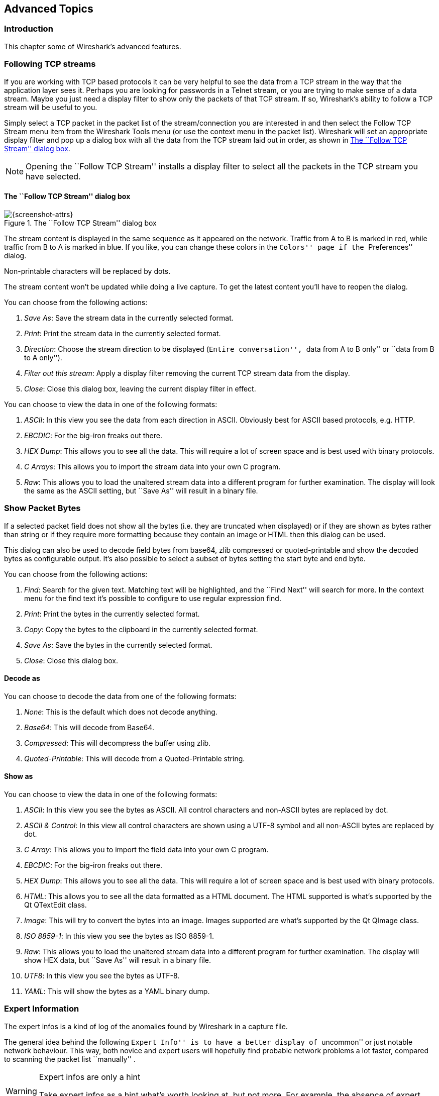 ++++++++++++++++++++++++++++++++++++++
<!-- WSUG Chapter Advanced -->
++++++++++++++++++++++++++++++++++++++

[[ChapterAdvanced]]

== Advanced Topics

[[ChAdvIntroduction]]

=== Introduction

This chapter some of Wireshark's advanced features.

[[ChAdvFollowTCPSection]]

=== Following TCP streams

If you are working with TCP based protocols it can be very helpful to see the
data from a TCP stream in the way that the application layer sees it. Perhaps
you are looking for passwords in a Telnet stream, or you are trying to make
sense of a data stream. Maybe you just need a display filter to show only the
packets of that TCP stream. If so, Wireshark's ability to follow a TCP stream
will be useful to you.

Simply select a TCP packet in the packet list of the stream/connection you are
interested in and then select the Follow TCP Stream menu item from the Wireshark
Tools menu (or use the context menu in the packet list). Wireshark will set an
appropriate display filter and pop up a dialog box with all the data from the
TCP stream laid out in order, as shown in <<ChAdvFollowStream>>.

[NOTE]
====
Opening the ``Follow TCP Stream'' installs a display filter to
select all the packets in the TCP stream you have selected.
====

==== The ``Follow TCP Stream'' dialog box

[[ChAdvFollowStream]]

.The ``Follow TCP Stream'' dialog box
image::wsug_graphics/ws-follow-stream.png[{screenshot-attrs}]

The stream content is displayed in the same sequence as it appeared on the
network. Traffic from A to B is marked in red, while traffic from B to A is
marked in blue. If you like, you can change these colors in the
``Colors'' page if the ``Preferences'' dialog.

Non-printable characters will be replaced by dots.

// XXX - What about line wrapping (maximum line length) and CRNL conversions?

The stream content won't be updated while doing a live capture. To get the
latest content you'll have to reopen the dialog.

You can choose from the following actions:

. __Save As__: Save the stream data in the currently selected format.

. __Print__: Print the stream data in the currently selected format.

. __Direction__: Choose the stream direction to be displayed (``Entire
  conversation'', ``data from A to B only'' or ``data from B to A only'').

. __Filter out this stream__: Apply a display filter removing the current TCP
  stream data from the display.

. __Close__: Close this dialog box, leaving the current display filter in
  effect.

You can choose to view the data in one of the following formats:

. __ASCII__: In this view you see the data from each direction in ASCII.
  Obviously best for ASCII based protocols, e.g. HTTP.

. __EBCDIC__: For the big-iron freaks out there.

. __HEX Dump__: This allows you to see all the data. This will require a lot of
  screen space and is best used with binary protocols.

. __C Arrays__: This allows you to import the stream data into your own C
  program.

. __Raw__: This allows you to load the unaltered stream data into a different
  program for further examination. The display will look the same as the ASCII
  setting, but ``Save As'' will result in a binary file.

[[ChAdvShowPacketBytes]]

=== Show Packet Bytes

If a selected packet field does not show all the bytes (i.e. they are truncated
when displayed) or if they are shown as bytes rather than string or if they require
more formatting because they contain an image or HTML then this dialog can be used.

This dialog can also be used to decode field bytes from base64, zlib compressed
or quoted-printable and show the decoded bytes as configurable output.
It's also possible to select a subset of bytes setting the start byte and end byte.

You can choose from the following actions:

. __Find__: Search for the given text.  Matching text will be highlighted,
  and the ``Find Next'' will search for more.  In the context menu for the
  find text it's possible to configure to use regular expression find.

. __Print__: Print the bytes in the currently selected format.

. __Copy__: Copy the bytes to the clipboard in the currently selected format.

. __Save As__: Save the bytes in the currently selected format.

. __Close__: Close this dialog box.

==== Decode as

You can choose to decode the data from one of the following formats:

. __None__: This is the default which does not decode anything.

. __Base64__: This will decode from Base64.

. __Compressed__: This will decompress the buffer using zlib.

. __Quoted-Printable__: This will decode from a Quoted-Printable string.

==== Show as

You can choose to view the data in one of the following formats:

. __ASCII__: In this view you see the bytes as ASCII.
  All control characters and non-ASCII bytes are replaced by dot.

. __ASCII & Control__: In this view all control characters are shown using a
  UTF-8 symbol and all non-ASCII bytes are replaced by dot.

. __C Array__: This allows you to import the field data into your own C program.

. __EBCDIC__: For the big-iron freaks out there.

. __HEX Dump__: This allows you to see all the data. This will require a lot of
  screen space and is best used with binary protocols.

. __HTML__: This allows you to see all the data formatted as a HTML document.
  The HTML supported is what's supported by the Qt QTextEdit class.

. __Image__: This will try to convert the bytes into an image.
  Images supported are what's supported by the Qt QImage class.

. __ISO 8859-1__: In this view you see the bytes as ISO 8859-1.

. __Raw__: This allows you to load the unaltered stream data into a different
  program for further examination. The display will show HEX data, but
  ``Save As'' will result in a binary file.

. __UTF8__: In this view you see the bytes as UTF-8.

. __YAML__: This will show the bytes as a YAML binary dump.

[[ChAdvExpert]]

=== Expert Information

The expert infos is a kind of log of the anomalies found by Wireshark in a
capture file.

The general idea behind the following ``Expert Info'' is to have a better
display of ``uncommon'' or just notable network behaviour. This way, both novice
and expert users will hopefully find probable network problems a lot faster,
compared to scanning the packet list ``manually'' .

[WARNING]
.Expert infos are only a hint
====
Take expert infos as a hint what's worth looking at, but not more. For example,
the absence of expert infos doesn't necessarily mean everything is OK.
====

The amount of expert infos largely depends on the protocol being used. While
some common protocols like TCP/IP will show detailed expert infos, most other
protocols currently won't show any expert infos at all.

The following will first describe the components of a single expert info, then
the User Interface.

[[ChAdvExpertInfoEntries]]

==== Expert Info Entries

Each expert info will contain the following things which will be described in
detail below.

[[ChAdvTabExpertInfoEntries]]

.Some example expert infos
[options="header"]
|===============
|Packet #|Severity|Group|Protocol|Summary
|1|Note|Sequence|TCP|Duplicate ACK (#1)
|2|Chat|Sequence|TCP|Connection reset (RST)
|8|Note|Sequence|TCP|Keep-Alive
|9|Warn|Sequence|TCP|Fast retransmission (suspected)
|===============

[[ChAdvExpertSeverity]]

===== Severity

Every expert info has a specific severity level. The following severity levels
are used, in parentheses are the colors in which the items will be marked in the
GUI:

* __Chat (grey)__: information about usual workflow, e.g. a TCP packet with the
  SYN flag set

* __Note (cyan)__: notable things, e.g. an application returned an ``usual''
  error code like HTTP 404

* __Warn (yellow)__: warning, e.g. application returned an ``unusual'' error
  code like a connection problem

* __Error (red)__: serious problem, e.g. [Malformed Packet]

[[ChAdvExpertGroup]]

===== Group

There are some common groups of expert infos. The following are currently implemented:

* __Checksum__: a checksum was invalid

* __Sequence__: protocol sequence suspicious, e.g. sequence wasn't continuous or
  a retransmission was detected or ...

* __Response Code__: problem with application response code, e.g. HTTP 404 page
  not found

* __Request Code__: an application request (e.g. File Handle == x), usually Chat
  level

* __Undecoded__: dissector incomplete or data can't be decoded for other reasons

* __Reassemble__: problems while reassembling, e.g. not all fragments were
  available or an exception happened while reassembling

* __Protocol__: violation of protocol specs (e.g. invalid field values or
  illegal lengths), dissection of this packet is probably continued

* __Malformed__: malformed packet or dissector has a bug, dissection of this
  packet aborted

* __Debug__: debugging (should not occur in release versions)

It's possible that more groups will be added in the future.

[[ChAdvExpertProtocol]]

===== Protocol

The protocol in which the expert info was caused.

[[ChAdvExpertSummary]]

===== Summary

Each expert info will also have a short additional text with some further explanation.

[[ChAdvExpertDialog]]

==== ``Expert Info'' dialog

You can open the expert info dialog by selecting menu:Analyze[Expert Info].

// XXX - add explanation of the dialogs context menu.

.The ``Expert Info'' dialog box
image::wsug_graphics/ws-expert-infos.png[{screenshot-attrs}]

[[ChAdvExpertDialogTabs]]

===== Errors / Warnings / Notes / Chats tabs

An easy and quick way to find the most interesting infos (rather than using the
Details tab), is to have a look at the separate tabs for each severity level. As
the tab label also contains the number of existing entries, it's easy to find
the tab with the most important entries.

There are usually a lot of identical expert infos only differing in the packet
number. These identical infos will be combined into a single line - with a count
column showing how often they appeared in the capture file. Clicking on the plus
sign shows the individual packet numbers in a tree view.

[[ChAdvExpertDialogDetails]]

===== Details tab

The Details tab provides the expert infos in a ``log like'' view, each entry on
its own line (much like the packet list). As the amount of expert infos for a
capture file can easily become very large, getting an idea of the interesting
infos with this view can take quite a while. The advantage of this tab is to
have all entries in the sequence as they appeared, this is sometimes a help to
pinpoint problems.

[[ChAdvExpertColorizedTree]]

==== ``Colorized'' Protocol Details Tree

.The ``Colorized'' protocol details tree
image::wsug_graphics/ws-expert-colored-tree.png[{screenshot-attrs}]

The protocol field causing an expert info is colorized, e.g. uses a cyan
background for a note severity level. This color is propagated to the toplevel
protocol item in the tree, so it's easy to find the field that caused the expert
info.

For the example screenshot above, the IP ``Time to live'' value is very low
(only 1), so the corresponding protocol field is marked with a cyan background.
To easier find that item in the packet tree, the IP protocol toplevel item is
marked cyan as well.

[[ChAdvExpertColumn]]

==== ``Expert'' Packet List Column (optional)

.The ``Expert'' packet list column
image::wsug_graphics/ws-expert-column.png[{screenshot-attrs}]

An optional ``Expert Info Severity'' packet list column is available that
displays the most significant severity of a packet or stays empty if everything
seems OK. This column is not displayed by default but can be easily added using
the Preferences Columns page described in <<ChCustPreferencesSection>>.

[[ChAdvTimestamps]]

=== Time Stamps

Time stamps, their precisions and all that can be quite confusing. This section
will provide you with information about what's going on while Wireshark
processes time stamps.

While packets are captured, each packet is time stamped as it comes in. These
time stamps will be saved to the capture file, so they also will be available
for (later) analysis.

So where do these time stamps come from? While capturing, Wireshark gets the
time stamps from the libpcap (WinPcap) library, which in turn gets them from the
operating system kernel. If the capture data is loaded from a capture file,
Wireshark obviously gets the data from that file.

==== Wireshark internals

The internal format that Wireshark uses to keep a packet time stamp consists of
the date (in days since 1.1.1970) and the time of day (in nanoseconds since
midnight). You can adjust the way Wireshark displays the time stamp data in the
packet list, see the ``Time Display Format'' item in the
<<ChUseViewMenuSection>> for details.

While reading or writing capture files, Wireshark converts the time stamp data
between the capture file format and the internal format as required.

While capturing, Wireshark uses the libpcap (WinPcap) capture library which
supports microsecond resolution. Unless you are working with specialized
capturing hardware, this resolution should be adequate.

==== Capture file formats

Every capture file format that Wireshark knows supports time stamps. The time
stamp precision supported by a specific capture file format differs widely and
varies from one second ``0'' to one nanosecond ``0.123456789''. Most file
formats store the time stamps with a fixed precision (e.g. microseconds), while
some file formats are even capable of storing the time stamp precision itself
(whatever the benefit may be).

The common libpcap capture file format that is used by Wireshark (and a lot of
other tools) supports a fixed microsecond resolution ``0.123456'' only.

Writing data into a capture file format that doesn't provide the capability to
store the actual precision will lead to loss of information. For example, if you
load a capture file with nanosecond resolution and store the capture data in a
libpcap file (with microsecond resolution) Wireshark obviously must reduce the
precision from nanosecond to microsecond.

==== Accuracy

People often ask ``Which time stamp accuracy is provided by Wireshark?''. Well,
Wireshark doesn't create any time stamps itself but simply gets them from
``somewhere else'' and displays them. So accuracy will depend on the capture
system (operating system, performance, etc) that you use. Because of this, the
above question is difficult to answer in a general way.

[NOTE]
====
USB connected network adapters often provide a very bad time stamp accuracy. The
incoming packets have to take ``a long and winding road'' to travel through the
USB cable until they actually reach the kernel. As the incoming packets are time
stamped when they are processed by the kernel, this time stamping mechanism
becomes very inaccurate.

Don't use USB connected NICs when you need precise time stamp
accuracy.
====

// (XXX - are there any such NIC's that generate time stamps on the USB
// hardware?)

[[ChAdvTimezones]]

=== Time Zones

If you travel across the planet, time zones can be confusing. If you get a
capture file from somewhere around the world time zones can even be a lot more
confusing ;-)

First of all, there are two reasons why you may not need to think about time
zones at all:

* You are only interested in the time differences between the packet time stamps
  and don't need to know the exact date and time of the captured packets (which
  is often the case).

* You don't get capture files from different time zones than your own, so there
  are simply no time zone problems. For example, everyone in your team is
  working in the same time zone as yourself.

.What are time zones?
****
People expect that the time reflects the sunset. Dawn should be in the morning
maybe around 06:00 and dusk in the evening maybe at 20:00. These times will
obviously vary depending on the season. It would be very confusing if everyone
on earth would use the same global time as this would correspond to the sunset
only at a small part of the world.

For that reason, the earth is split into several different time zones, each zone
with a local time that corresponds to the local sunset.

The time zone's base time is UTC (Coordinated Universal Time) or Zulu Time
(military and aviation). The older term GMT (Greenwich Mean Time) shouldn't be
used as it is slightly incorrect (up to 0.9 seconds difference to UTC). The UTC
base time equals to 0 (based at Greenwich, England) and all time zones have an
offset to UTC between -12 to +14 hours!

For example: If you live in Berlin you are in a time zone one hour earlier than
UTC, so you are in time zone ``+1'' (time difference in hours compared to UTC).
If it's 3 o'clock in Berlin it's 2 o'clock in UTC ``at the same moment''.

Be aware that at a few places on earth don't use time zones with even hour
offsets (e.g. New Delhi uses UTC+05:30)!

Further information can be found at:
link:wikipedia-web-site:[]Time_zone[wikipedia-web-site:[]Time_zone] and
link:wikipedia-web-site:[]Coordinated_Universal_Time[wikipedia-web-site:[]Coordinated_Universal_Time].
****



.What is daylight saving time (DST)?
****
Daylight Saving Time (DST), also known as Summer Time is intended to ``save''
some daylight during the summer months. To do this, a lot of countries (but not
all!) add a DST hour to the already existing UTC offset. So you may need to take
another hour (or in very rare cases even two hours!) difference into your ``time
zone calculations''.

Unfortunately, the date at which DST actually takes effect is different
throughout the world. You may also note, that the northern and southern
hemispheres have opposite DST's (e.g. while it's summer in Europe it's winter in
Australia).

Keep in mind: UTC remains the same all year around, regardless of DST!

Further information can be found at
link:wikipedia-web-site:[]Daylight_saving[wikipedia-web-site:[]Daylight_saving].
****

Further time zone and DST information can be found at
link:greenwichmeantime-web-site:[][greenwichmeantime-web-site:[]] and
link:timeanddate-web-site:[][timeanddate-web-site:[]].

==== Set your computer's time correctly!

If you work with people around the world it's very helpful to set your
computer's time and time zone right.

You should set your computers time and time zone in the correct sequence:

. Set your time zone to your current location

. Set your computer's clock to the local time

This way you will tell your computer both the local time and also the time
offset to UTC. Many organizations simply set the time zone on their servers and
networking gear to UTC in order to make coordination and troubleshooting easier.

[TIP]
====
If you travel around the world, it's an often made mistake to adjust the hours
of your computer clock to the local time. Don't adjust the hours but your time
zone setting instead! For your computer, the time is essentially the same as
before, you are simply in a different time zone with a different local time.
====

You can use the Network Time Protocol (NTP) to automatically adjust your
computer to the correct time, by synchronizing it to Internet NTP clock servers.
NTP clients are available for all operating systems that Wireshark supports (and
for a lot more), for examples see:
link:ntp-web-site:[][ntp-web-site:[]].


==== Wireshark and Time Zones

So what's the relationship between Wireshark and time zones anyway?

Wireshark's native capture file format (libpcap format), and some other capture
file formats, such as the Windows Sniffer, EtherPeek, AiroPeek, and Sun snoop
formats, save the arrival time of packets as UTC values. UN*X systems, and
``Windows NT based'' systems represent time internally as UTC. When Wireshark is
capturing, no conversion is necessary. However, if the system time zone is not
set correctly, the system's UTC time might not be correctly set even if the
system clock appears to display correct local time. When capturing, WinPcap has
to convert the time to UTC before supplying it to Wireshark. If the system's
time zone is not set correctly, that conversion will not be done correctly.

Other capture file formats, such as the Microsoft Network Monitor, DOS-based
Sniffer, and Network Instruments Observer formats, save the arrival time of
packets as local time values.

Internally to Wireshark, time stamps are represented in UTC. This means that
when reading capture files that save the arrival time of packets as local time
values, Wireshark must convert those local time values to UTC values.

Wireshark in turn will display the time stamps always in local time. The
displaying computer will convert them from UTC to local time and displays this
(local) time. For capture files saving the arrival time of packets as UTC
values, this means that the arrival time will be displayed as the local time in
your time zone, which might not be the same as the arrival time in the time zone
in which the packet was captured. For capture files saving the arrival time of
packets as local time values, the conversion to UTC will be done using your time
zone's offset from UTC and DST rules, which means the conversion will not be
done correctly; the conversion back to local time for display might undo this
correctly, in which case the arrival time will be displayed as the arrival time
in which the packet was captured.

[[ChAdvTabTimezones]]

.Time zone examples for UTC arrival times (without DST)
[options="header"]
|===============
||Los Angeles|New York|Madrid|London|Berlin|Tokyo
|_Capture File (UTC)_|10:00|10:00|10:00|10:00|10:00|10:00
|_Local Offset to UTC_|-8|-5|-1|0|+1|+9
|_Displayed Time (Local Time)_|02:00|05:00|09:00|10:00|11:00|19:00
|===============

For example let's assume that someone in Los Angeles captured a packet with
Wireshark at exactly 2 o'clock local time and sends you this capture file. The
capture file's time stamp will be represented in UTC as 10 o'clock. You are
located in Berlin and will see 11 o'clock on your Wireshark display.

Now you have a phone call, video conference or Internet meeting with that one to
talk about that capture file. As you are both looking at the displayed time on
your local computers, the one in Los Angeles still sees 2 o'clock but you in
Berlin will see 11 o'clock. The time displays are different as both Wireshark
displays will show the (different) local times at the same point in time.

__Conclusion__: You may not bother about the date/time of the time stamp you
currently look at unless you must make sure that the date/time is as expected.
So, if you get a capture file from a different time zone and/or DST, you'll have
to find out the time zone/DST difference between the two local times and
``mentally adjust'' the time stamps accordingly. In any case, make sure that
every computer in question has the correct time and time zone setting.

[[ChAdvReassemblySection]]


=== Packet Reassembly

==== What is it?

Network protocols often need to transport large chunks of data which are
complete in themselves, e.g. when transferring a file. The underlying protocol
might not be able to handle that chunk size (e.g. limitation of the network
packet size), or is stream-based like TCP, which doesn't know data chunks at
all.

In that case the network protocol has to handle the chunk boundaries itself and
(if required) spread the data over multiple packets. It obviously also needs a
mechanism to determine the chunk boundaries on the receiving side.

Wireshark calls this mechanism reassembly, although a specific protocol
specification might use a different term for this (e.g. desegmentation,
defragmentation, etc).

==== How Wireshark handles it

For some of the network protocols Wireshark knows of, a mechanism is implemented
to find, decode and display these chunks of data. Wireshark will try to find the
corresponding packets of this chunk, and will show the combined data as
additional pages in the ``Packet Bytes'' pane (for information about this pane.
See <<ChUsePacketBytesPaneSection>>).

[[ChAdvWiresharkBytesPaneTabs]]

.The ``Packet Bytes'' pane with a reassembled tab
image::wsug_graphics/ws-bytes-pane-tabs.png[{screenshot-attrs}]

Reassembly might take place at several protocol layers, so it's possible that
multiple tabs in the ``Packet Bytes'' pane appear.

[NOTE]
====
You will find the reassembled data in the last packet of the chunk.
====

For example, in a _HTTP_ GET response, the requested data (e.g. an HTML page) is
returned. Wireshark will show the hex dump of the data in a new tab
``Uncompressed entity body'' in the ``Packet Bytes'' pane.

Reassembly is enabled in the preferences by default but can be disabled in the
preferences for the protocol in question. Enabling or disabling reassembly
settings for a protocol typically requires two things:

. The lower level protocol (e.g., TCP) must support reassembly. Often this
  reassembly can be enabled or disabled via the protocol preferences.

. The higher level protocol (e.g., HTTP) must use the reassembly mechanism to
  reassemble fragmented protocol data. This too can often be enabled or disabled
  via the protocol preferences.

The tooltip of the higher level protocol setting will notify you if and which
lower level protocol setting also has to be considered.

[[ChAdvNameResolutionSection]]

=== Name Resolution

Name resolution tries to convert some of the numerical address values into a
human readable format. There are two possible ways to do these conversions,
depending on the resolution to be done: calling system/network services (like
the gethostname() function) and/or resolve from Wireshark specific configuration
files. For details about the configuration files Wireshark uses for name
resolution and alike, see <<AppFiles>>.

The name resolution feature can be enabled individually for the protocol layers
listed in the following sections.

==== Name Resolution drawbacks

Name resolution can be invaluable while working with Wireshark and may even save
you hours of work. Unfortunately, it also has its drawbacks.

* _Name resolution will often fail._ The name to be resolved might simply be
  unknown by the name servers asked, or the servers are just not available and
  the name is also not found in Wireshark's configuration files.

* _The resolved names are not stored in the capture file or somewhere else._ So
  the resolved names might not be available if you open the capture file later
  or on a different machine. Each time you open a capture file it may look
  ``slightly different'' simply because you can't connect to the name server
  (which you could connect to before).

* _DNS may add additional packets to your capture file._ You may see packets
  to/from your machine in your capture file, which are caused by name resolution
  network services of the machine Wireshark captures from.
+
// XXX Are there any other such packets than DNS ones?

* _Resolved DNS names are cached by Wireshark._ This is required for acceptable
  performance. However, if the name resolution information should change while
  Wireshark is running, Wireshark won't notice a change in the name resolution
  information once it gets cached. If this information changes while Wireshark
  is running, e.g. a new DHCP lease takes effect, Wireshark won't notice it.

// XXX Is this true for all or only for DNS info?

Name resolution in the packet list is done while the list is filled. If a name
can be resolved after a packet is added to the list, its former entry won't be
changed. As the name resolution results are cached, you can use
menu:View[Reload] to rebuild the packet list with the correctly resolved names.
However, this isn't possible while a capture is in progress.

==== Ethernet name resolution (MAC layer)

Try to resolve an Ethernet MAC address (e.g. 00:09:5b:01:02:03) to something
more ``human readable''.

__ARP name resolution (system service)__: Wireshark will ask the operating
system to convert an Ethernet address to the corresponding IP address (e.g.
00:09:5b:01:02:03 → 192.168.0.1).

__Ethernet codes (ethers file)__: If the ARP name resolution failed, Wireshark
tries to convert the Ethernet address to a known device name, which has been
assigned by the user using an _ethers_ file (e.g. 00:09:5b:01:02:03 →
homerouter).

__Ethernet manufacturer codes (manuf file)__: If neither ARP or ethers returns a
result, Wireshark tries to convert the first 3 bytes of an ethernet address to
an abbreviated manufacturer name, which has been assigned by the IEEE (e.g.
00:09:5b:01:02:03 → Netgear_01:02:03).

==== IP name resolution (network layer)

Try to resolve an IP address (e.g. 216.239.37.99) to something more ``human
readable''.

__DNS name resolution (system/library service)__: Wireshark will use a name
resolver to convert an IP address to the hostname associated with it
(e.g. 216.239.37.99 -> www.1.google.com).

DNS name resolution can generally be performed synchronously or asynchronously.
Both mechanisms can be used to convert an IP address to some human readable
(domain) name. A system call like gethostname() will try to convert the address
to a name. To do this, it will first ask the systems hosts file
(e.g. __/etc/hosts__) if it finds a matching entry. If that fails, it will ask
the configured DNS server(s) about the name.

So the real difference between synchronous DNS and asynchronous DNS comes when
the system has to wait for the DNS server about a name resolution. The system call
gethostname() will wait until a name is resolved or an error occurs. If the DNS
server is unavailable, this might take quite a while (several seconds).

[WARNING]
====
To provide acceptable performance Wireshark depends on
an asynchronous DNS library to do name resolution. If one isn't available
during compilation the feature will be unavailable.
====

The asynchronous DNS service works a bit differently. It will also ask the DNS
server, but it won't wait for the answer. It will just return to Wireshark in a
very short amount of time. The actual (and the following) address fields won't
show the resolved name until the DNS server returns an answer. As mentioned
above, the values get cached, so you can use menu:View[Reload] to ``update'' these
fields to show the resolved values.

__hosts name resolution (hosts file)__: If DNS name resolution failed, Wireshark
will try to convert an IP address to the hostname associated with it, using a
hosts file provided by the user (e.g. 216.239.37.99 -> www.google.com).

==== TCP/UDP port name resolution (transport layer)

Try to resolve a TCP/UDP port (e.g. 80) to something more ``human readable''.

__TCP/UDP port conversion (system service)__: Wireshark will ask the operating
system to convert a TCP or UDP port to its well known name (e.g. 80 -> http).

==== VLAN ID resolution

To get a descriptive name for a VLAN tag ID a vlans file can be used.

// XXX - mention the role of the /etc/services file (but don't forget the files and folders section)!

[[ChAdvChecksums]]

=== Checksums

Several network protocols use checksums to ensure data integrity. Applying
checksums as described here is also known as _redundancy checking_.


.What are checksums for?
****
Checksums are used to ensure the integrity of data portions for data
transmission or storage. A checksum is basically a calculated summary of such a
data portion.

Network data transmissions often produce errors, such as toggled, missing or
duplicated bits. As a result, the data received might not be identical to the
data transmitted, which is obviously a bad thing.

Because of these transmission errors, network protocols very often use checksums
to detect such errors. The transmitter will calculate a checksum of the data and
transmits the data together with the checksum. The receiver will calculate the
checksum of the received data with the same algorithm as the transmitter. If the
received and calculated checksums don't match a transmission error has occurred.

Some checksum algorithms are able to recover (simple) errors by calculating
where the expected error must be and repairing it.

If there are errors that cannot be recovered, the receiving side throws away the
packet. Depending on the network protocol, this data loss is simply ignored or
the sending side needs to detect this loss somehow and retransmits the required
packet(s).

Using a checksum drastically reduces the number of undetected transmission
errors. However, the usual checksum algorithms cannot guarantee an error
detection of 100%, so a very small number of transmission errors may remain
undetected.

There are several different kinds of checksum algorithms; an example of an often
used checksum algorithm is CRC32. The checksum algorithm actually chosen for a
specific network protocol will depend on the expected error rate of the network
medium, the importance of error detection, the processor load to perform the
calculation, the performance needed and many other things.

Further information about checksums can be found at:
link:wikipedia-web-site:[]Checksum[wikipedia-web-site:[]Checksum].
****

==== Wireshark checksum validation

Wireshark will validate the checksums of many protocols, e.g. IP, TCP, UDP, etc.

It will do the same calculation as a ``normal receiver'' would do, and shows the
checksum fields in the packet details with a comment, e.g. [correct] or
[invalid, must be 0x12345678].

Checksum validation can be switched off for various protocols in the Wireshark
protocol preferences, e.g. to (very slightly) increase performance.

If the checksum validation is enabled and it detected an invalid checksum,
features like packet reassembly won't be processed. This is avoided as
incorrect connection data could ``confuse'' the internal database.

==== Checksum offloading

The checksum calculation might be done by the network driver, protocol driver or
even in hardware.

For example: The Ethernet transmitting hardware calculates the Ethernet CRC32
checksum and the receiving hardware validates this checksum. If the received
checksum is wrong Wireshark won't even see the packet, as the Ethernet hardware
internally throws away the packet.

Higher level checksums are ``traditionally'' calculated by the protocol
implementation and the completed packet is then handed over to the hardware.

Recent network hardware can perform advanced features such as IP checksum
calculation, also known as checksum offloading. The network driver won't
calculate the checksum itself but will simply hand over an empty (zero or
garbage filled) checksum field to the hardware.


[NOTE]
====
Checksum offloading often causes confusion as the network packets to be
transmitted are handed over to Wireshark before the checksums are actually
calculated. Wireshark gets these ``empty'' checksums and displays them as
invalid, even though the packets will contain valid checksums when they leave
the network hardware later.
====


Checksum offloading can be confusing and having a lot of [invalid] messages on
the screen can be quite annoying. As mentioned above, invalid checksums may lead
to unreassembled packets, making the analysis of the packet data much harder.

You can do two things to avoid this checksum offloading problem:

* Turn off the checksum offloading in the network driver, if this option is available.

* Turn off checksum validation of the specific protocol in the Wireshark preferences.
  Recent releases of Wireshark disable checksum validation by default due to the
  prevalance of offloading in modern hardware and operating systems.

++++++++++++++++++++++++++++++++++++++
<!-- End of WSUG Chapter Advanced -->
++++++++++++++++++++++++++++++++++++++
